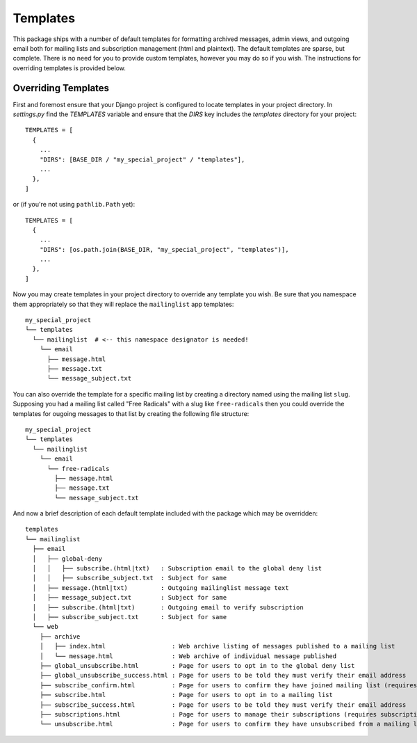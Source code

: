 =========
Templates
=========

This package ships with a number of default templates for formatting archived messages, admin views, and outgoing email both for mailing lists and subscription management (html and plaintext).
The default templates are sparse, but complete.
There is no need for you to provide custom templates, however you may do so if you wish.
The instructions for overriding templates is provided below.

Overriding Templates
--------------------

First and foremost ensure that your Django project is configured to locate templates in your project directory. In `settings.py` find the `TEMPLATES` variable and ensure that the `DIRS` key includes the `templates` directory for your project::

  TEMPLATES = [
    {
      ...
      "DIRS": [BASE_DIR / "my_special_project" / "templates"],
      ...
    },
  ]

or (if you're not using ``pathlib.Path`` yet)::

  TEMPLATES = [
    {
      ...
      "DIRS": [os.path.join(BASE_DIR, "my_special_project", "templates")],
      ...
    },
  ]

Now you may create templates in your project directory to override any template you wish.
Be sure that you namespace them appropriately so that they will replace the ``mailinglist`` app templates::

  my_special_project
  └── templates
    └── mailinglist  # <-- this namespace designator is needed!
      └── email
        ├── message.html
        ├── message.txt
        └── message_subject.txt

You can also override the template for a specific mailing list by creating a directory named using the mailing list ``slug``.
Supposing you had a mailing list called "Free Radicals" with a slug like ``free-radicals`` then you could override the templates for ougoing messages to that list by creating the following file structure::

  my_special_project
  └── templates
    └── mailinglist
      └── email
        └── free-radicals
          ├── message.html
          ├── message.txt
          └── message_subject.txt

And now a brief description of each default template included with the package which may be overridden::

  templates
  └── mailinglist
    ├── email
    │   ├── global-deny
    │   │   ├── subscribe.(html|txt)   : Subscription email to the global deny list
    │   │   ├── subscribe_subject.txt  : Subject for same
    │   ├── message.(html|txt)         : Outgoing mailinglist message text
    │   ├── message_subject.txt        : Subject for same
    │   ├── subscribe.(html|txt)       : Outgoing email to verify subscription
    │   ├── subscribe_subject.txt      : Subject for same
    └── web
      ├── archive
      │   ├── index.html                  : Web archive listing of messages published to a mailing list
      │   └── message.html                : Web archive of individual message published
      ├── global_unsubscribe.html         : Page for users to opt in to the global deny list
      ├── global_unsubscribe_success.html : Page for users to be told they must verify their email address
      ├── subscribe_confirm.html          : Page for users to confirm they have joined mailing list (requires subscription token to access)
      ├── subscribe.html                  : Page for users to opt in to a mailing list
      ├── subscribe_success.html          : Page for users to be told they must verify their email address
      ├── subscriptions.html              : Page for users to manage their subscriptions (requires subscription token to access)
      └── unsubscribe.html                : Page for users to confirm they have unsubscribed from a mailing list (requires subscription token to access)
